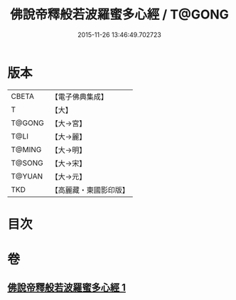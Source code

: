 #+TITLE: 佛說帝釋般若波羅蜜多心經 / T@GONG
#+DATE: 2015-11-26 13:46:49.702723
* 版本
 |     CBETA|【電子佛典集成】|
 |         T|【大】     |
 |    T@GONG|【大→宮】   |
 |      T@LI|【大→麗】   |
 |    T@MING|【大→明】   |
 |    T@SONG|【大→宋】   |
 |    T@YUAN|【大→元】   |
 |       TKD|【高麗藏・東國影印版】|

* 目次
* 卷
** [[file:KR6c0222_001.txt][佛說帝釋般若波羅蜜多心經 1]]
